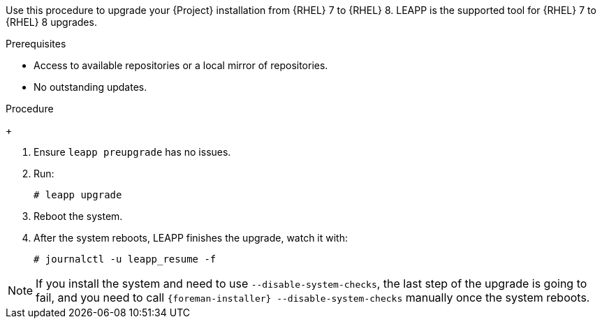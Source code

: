 [id="Upgrading-Project-from-EL7-to-EL8{context}"]
ifdef::satellite[]
= Upgrading {Project} from {RHEL} 7 to {RHEL} 8
endif::[]
ifdef::katello,foreman-el[]
= Upgrading {Project} from Enterprise Linux 7 to Enterprise Linux 8
endif::[]

Use this procedure to upgrade your {Project} installation from {RHEL} 7 to {RHEL} 8.
LEAPP is the supported tool for {RHEL} 7 to {RHEL} 8 upgrades.

.Prerequisites
ifdef::katello,foreman-el[]
* {Project} {ProjectVersionPrevious} running on CentOS Linux 7.
endif::[]

ifdef::satellite[]
- {Project} installations running on {RHEL} 7 cannot upgrade to {RHEL} 8. You must have a {RHEL} compatible LEAPP build to upgrade.
endif::[]

* Access to available repositories or a local mirror of repositories.
* No outstanding updates.
ifdef::katello,foreman-el[]
* {Project} installations can be upgraded to CentOS Stream 8 and a {RHEL} rebuild.
endif::[]

ifdef::satellite[]
* {Project} installations upgrade from {RHEL} 7 to {RHEL} 8, not from CentOS Linux 7 and {RHEL} rebuilds.
endif::[]

.Procedure
ifdef::katello,foreman-el[]
. Configure the https://copr.fedorainfracloud.org/coprs/g/theforeman/leapp/[@theforeman/leapp COPR Repository], which contains newer LEAPP packages than those shipped by https://wiki.almalinux.org/elevate/[AlmaLinux/ELevate], and support {Project} upgrades:

+
----
# curl -o /etc/yum.repos.d/theforeman-leapp.repo https://copr.fedorainfracloud.org/coprs/g/theforeman/leapp/repo/epel-7/group_theforeman-leapp-epel-7.repo
----
. Install required packages:
+
----
# yum install leapp leapp-repository leapp-data-centos
----

ifdef::katello,foreman-el[]
. Add {Project} specific repositories to `/etc/leapp/files/leapp_upgrade_repositories.repo`:
+
----
[leapp-foreman]
name=Foreman 3.2
baseurl=https://yum.theforeman.org/releases/3.2/el8/$basearch
enabled=1
gpgkey=file:///etc/pki/rpm-gpg/RPM-GPG-KEY-puppet7-release
enabled=1
gpgcheck=1

ifdef::katello[]
[leapp-katello]
name=Katello 4.4
baseurl=https://yum.theforeman.org/katello/4.4/katello/el8/$basearch/
gpgkey=file:///etc/pki/rpm-gpg/RPM-GPG-KEY-foreman
enabled=1
gpgcheck=1
module_hotfixes=1
endif::[]
----
endif::[]

+
----
[leapp-foreman-plugins]
name=Foreman plugins 3.2
baseurl=https://yum.theforeman.org/plugins/3.2/el8/$basearch
enabled=1
gpgcheck=0
gpgkey=file:///etc/pki/rpm-gpg/RPM-GPG-KEY-foreman
module_hotfixes=1

[leapp-foreman-client]
name=Foreman client 3.2
baseurl=https://yum.theforeman.org/client/3.2/el8/$basearch
enabled=1
gpgcheck=1
gpgkey=file:///etc/pki/rpm-gpg/RPM-GPG-KEY-foreman-client

[leapp-puppet7]
name=Puppet 7 Repository el 8 - $basearch
baseurl=http://yum.puppetlabs.com/puppet7/el/8/$basearch
gpgkey=file:///etc/pki/rpm-gpg/RPM-GPG-KEY-puppet7-release
       file:///etc/pki/rpm-gpg/RPM-GPG-KEY-2025-04-06-puppet7-release
enabled=1
gpgcheck=1


[leapp-katello-candlepin]
name=Candlepin: an open source entitlement management system.
baseurl=https://yum.theforeman.org/katello/4.4/candlepin/el8/$basearch/
gpgkey=file:///etc/pki/rpm-gpg/RPM-GPG-KEY-foreman
enabled=1
gpgcheck=1
module_hotfixes=1

[leapp-pulpcore]
name=pulpcore: Fetch, Upload, Organize, and Distribute Software Packages.
baseurl=https://yum.theforeman.org/pulpcore/3.16/el8/$basearch/
gpgkey=https://yum.theforeman.org/pulpcore/3.16/GPG-RPM-KEY-pulpcore
enabled=1
gpgcheck=1
module_hotfixes=1
----

* If you are using Puppet 6 instead of Puppet 7, replace the `7` with a `6` in the `leapp-puppet7` entry.

* You need a Puppet repository for the Puppet agent that the installer is using.
endif::[]

ifdef::katello,foreman-el[]
. We do not support Enterprise Linux 8 installations with EPEL 8 enabled, so remove `epel-release`:
+
----
# yum remove epel-release
----

. Remove `centos-release-scl` and `centos-release-scl-rh` repositories:
+
----
# yum remove centos-release-scl centos-release-scl-rh
----
. Let LEAPP analyze your system:
+
----
# leapp preupgrade
----

The first run is expected to fail but report issues.
Continue to the next step for remediation.

[start=7]
. Fix issues found by LEAPP (check `/var/log/leapp/leapp-report.txt` for details):
+
----
# rmmod pata_acpi
# echo PermitRootLogin yes | tee -a /etc/ssh/sshd_config
# leapp answer --section remove_pam_pkcs11_module_check.confirm=True
----
+
endif::[]

ifdef::katello,foreman-el[]
** The `preupgrade` might fail with a dependency resolution error such as:
+

* "package rubygem-fx-0.5.0-2.el8.noarch requires rubygem(railties) >= 4.0.0, but none of the providers can be installed"
* "package rubygem-railties-6.0.4.7-1.el8.noarch requires rubygem(thor) < 2.0, but none of the providers can be installed"

If this happens, do the following to clean up packages that cannot automatically upgrade:
----
# dnf remove $(dnf repoquery --extras --exclude '*katello*' --exclude '*pulp*' --exclude '*localhost*' --exclude "*$HOSTNAME*" --exclude libmodulemd)
----

[start=8]
. Check the output if it does not contain any local packages.
+
. Remove `rubygem-thor`:
+
----
# yum remove rubygem-thor
----
endif::[]

+

. Ensure `leapp preupgrade` has no issues.
+
. Run:
+
----
# leapp upgrade
----

+

. Reboot the system.
+
ifdef::satellite[]
. After the system reboots, a live system conducts the upgrade, reboots to fix SELinux labels, then reboots into the final {RHEL} 8 system.
+
endif::[]
ifdef::katello,foreman-el[]
. After the system reboots, a live system conducts the upgrade, reboots to fix SELinux labels, then reboots into the final Enterprise Linux 8 system.
+
endif::[]

. After the system reboots, LEAPP finishes the upgrade, watch it with:
+
----
# journalctl -u leapp_resume -f
----

[NOTE]
====
If you install the system and need to use `--disable-system-checks`, the last step of the upgrade is going to fail, and you need to call `{foreman-installer} --disable-system-checks` manually once the system reboots.
====

